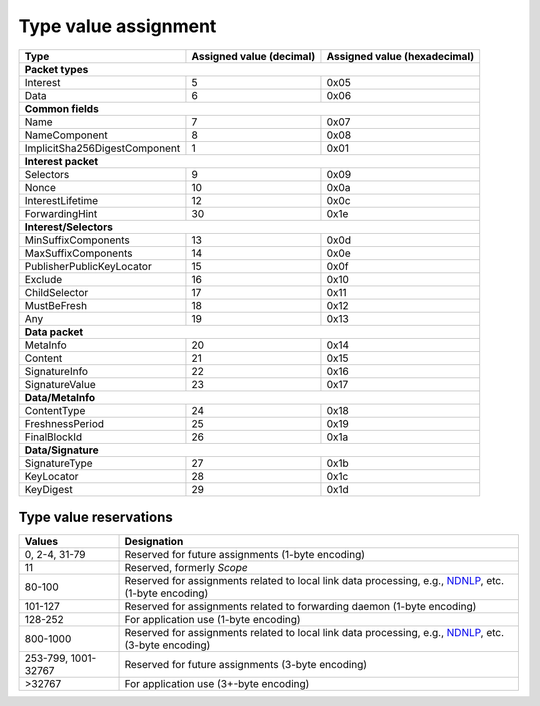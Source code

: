 .. _types:

Type value assignment
---------------------

+---------------------------------------------+-------------------+----------------+
| Type                                        | Assigned value    | Assigned value |
|                                             | (decimal)         | (hexadecimal)  |
+=============================================+===================+================+
|                      **Packet types**                                            |
+---------------------------------------------+-------------------+----------------+
| Interest                                    | 5                 | 0x05           |
+---------------------------------------------+-------------------+----------------+
| Data                                        | 6                 | 0x06           |
+---------------------------------------------+-------------------+----------------+
|                      **Common fields**                                           |
+---------------------------------------------+-------------------+----------------+
| Name                                        | 7                 | 0x07           |
+---------------------------------------------+-------------------+----------------+
| NameComponent                               | 8                 | 0x08           |
+---------------------------------------------+-------------------+----------------+
| ImplicitSha256DigestComponent               | 1                 | 0x01           |
+---------------------------------------------+-------------------+----------------+
|                     **Interest packet**                                          |
+---------------------------------------------+-------------------+----------------+
| Selectors                                   | 9                 | 0x09           |
+---------------------------------------------+-------------------+----------------+
| Nonce                                       | 10                | 0x0a           |
+---------------------------------------------+-------------------+----------------+
| InterestLifetime                            | 12                | 0x0c           |
+---------------------------------------------+-------------------+----------------+
| ForwardingHint                              | 30                | 0x1e           |
+---------------------------------------------+-------------------+----------------+
|                   **Interest/Selectors**                                         |
+---------------------------------------------+-------------------+----------------+
| MinSuffixComponents                         | 13                | 0x0d           |
+---------------------------------------------+-------------------+----------------+
| MaxSuffixComponents                         | 14                | 0x0e           |
+---------------------------------------------+-------------------+----------------+
| PublisherPublicKeyLocator                   | 15                | 0x0f           |
+---------------------------------------------+-------------------+----------------+
| Exclude                                     | 16                | 0x10           |
+---------------------------------------------+-------------------+----------------+
| ChildSelector                               | 17                | 0x11           |
+---------------------------------------------+-------------------+----------------+
| MustBeFresh                                 | 18                | 0x12           |
+---------------------------------------------+-------------------+----------------+
| Any                                         | 19                | 0x13           |
+---------------------------------------------+-------------------+----------------+
|                      **Data packet**                                             |
+---------------------------------------------+-------------------+----------------+
| MetaInfo                                    | 20                | 0x14           |
+---------------------------------------------+-------------------+----------------+
| Content                                     | 21                | 0x15           |
+---------------------------------------------+-------------------+----------------+
| SignatureInfo                               | 22                | 0x16           |
+---------------------------------------------+-------------------+----------------+
| SignatureValue                              | 23                | 0x17           |
+---------------------------------------------+-------------------+----------------+
|                      **Data/MetaInfo**                                           |
+---------------------------------------------+-------------------+----------------+
| ContentType                                 | 24                | 0x18           |
+---------------------------------------------+-------------------+----------------+
| FreshnessPeriod                             | 25                | 0x19           |
+---------------------------------------------+-------------------+----------------+
| FinalBlockId                                | 26                | 0x1a           |
+---------------------------------------------+-------------------+----------------+
|                     **Data/Signature**                                           |
+---------------------------------------------+-------------------+----------------+
| SignatureType                               | 27                | 0x1b           |
+---------------------------------------------+-------------------+----------------+
| KeyLocator                                  | 28                | 0x1c           |
+---------------------------------------------+-------------------+----------------+
| KeyDigest                                   | 29                | 0x1d           |
+---------------------------------------------+-------------------+----------------+

.. _type reservations:

Type value reservations
~~~~~~~~~~~~~~~~~~~~~~~

+----------------+-----------------------------------------------------------+
| Values         | Designation                                               |
+================+===========================================================+
| 0, 2-4, 31-79  | Reserved for future assignments (1-byte encoding)         |
+----------------+-----------------------------------------------------------+
| 11             | Reserved, formerly `Scope`                                |
+----------------+-----------------------------------------------------------+
| 80-100         | Reserved for assignments related to local link data       |
|                | processing, e.g., `NDNLP`_, etc. (1-byte encoding)        |
+----------------+-----------------------------------------------------------+
| 101-127        | Reserved for assignments related to forwarding daemon     |
|                | (1-byte encoding)                                         |
+----------------+-----------------------------------------------------------+
| 128-252        | For application use (1-byte encoding)                     |
+----------------+-----------------------------------------------------------+
| 800-1000       | Reserved for assignments related to local link data       |
|                | processing, e.g., `NDNLP`_, etc. (3-byte encoding)        |
+----------------+-----------------------------------------------------------+
| 253-799,       | Reserved for future assignments (3-byte encoding)         |
| 1001-32767     |                                                           |
+----------------+-----------------------------------------------------------+
| >32767         | For application use (3+-byte encoding)                    |
+----------------+-----------------------------------------------------------+

.. _NDNLP: http://redmine.named-data.net/projects/nfd/wiki/NDNLPv2
